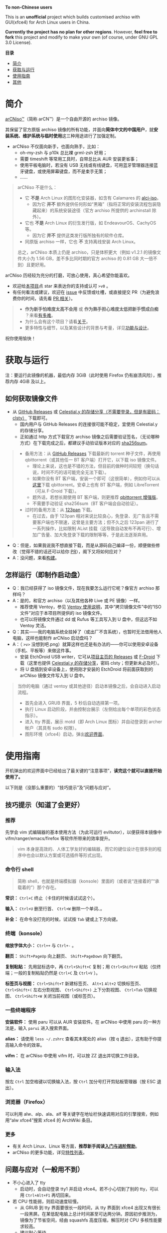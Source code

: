# arCNiso：中国用户友好型 Arch Live CD
# * temp
:PROPERTIES:
:TOC:      :include all :depth 1
:END:
[[https://github.com/clsty/arCNiso/raw/main/screenshot.png]]
# [[../screenshot.png]]

*To non-Chinese users*

This is an *unofficial* project which builds customised archiso with GUI(xfce4) for Arch Linux users in China. 

*Currently the project has no plan for other regions*. 
However, *feel free to fork* this project and modify to make your own (of course, under GNU GPL 3.0 License).

*目录*
:CONTENTS:
- [[#简介][简介]]
- [[#获取与运行][获取与运行]]
- [[#使用指南][使用指南]]
- [[#其他][其他]]
:END:

* 简介
[[https://github.com/clsty/arCNiso][arCNiso™]]（简称 arCN™）是一个自由开源的 archiso 镜像。

其保留了官方原版 archiso 镜像的所有功能，并面向@@html:<b>@@简体中文的中国用户@@html:</b>@@，就@@html:<b>@@安装系统、维护系统与临时使用@@html:</b>@@这三种用途进行了加强定制。

- arCNiso 不仅面向新手，也面向熟手，比如：
  - oh-my-zsh 与 p10k 总比裸 grml-zsh 好用；
  - 需要 timeshift 等常用工具时，自带总比从 AUR 安装更省事；
  - 使用平板电脑时，若没有 USB 无线或有线键盘，可用蓝牙管理器连接蓝牙键盘，或使用屏幕键盘，而不是束手无策；
  - ……

#+begin_quote
arCNiso 不是什么：
- 它 *不是* Arch Linux 的图形化安装器，如含有 Calamares 的 [[https://github.com/arch-linux-calamares-installer/alci-iso][alci-iso]]。
  - 因为它 *并不* 额外提供任何形如“黑箱”（指将正常的安装流程包装隐藏起来）的系统安装途径（官方 archiso 所提供的 archinstall 除外）。
- 它也 *不是* Arch Linux 的衍生发行版，如 EndeavourOS、CachyOS 等。
  - 因为它 *并不* 提供这类发行版所独有的软件仓库。
- 同原版 archiso 一样，它也 *不* 支持离线安装 Arch Linux。

总之，arCNiso 本质上仍是 archiso，只是体积更大（例如 v1.2.1 的镜像文件大小为 1.56 GB，差不多比同时期的官方 archiso 的 0.81 GB 大一倍不到）且更好用。
#+end_quote

arCNiso 历经较为充分的打磨，可放心使用，真心希望你能喜欢。
- 欢迎给[[https://github.com/clsty/arCNiso][本项目]]点 star 来表达你的支持或认可 =>v0= 。
- 有任何看法或建议，欢迎在 [[https://github.com/clsty/arCNiso/issues][issue]] 中反馈或吐槽，或直接提交 PR（为避免浪费你的时间，请先看 [[https://github.com/clsty/arCNiso/blob/main/docs/howtoPR.org][PR 相关]]）。
#+begin_quote
- *作为新手怕难度太高不会用* 或 *作为熟手担心难度太低把新手惯成白痴* ？来看[[https://github.com/clsty/arCNiso/blob/main/docs/howhard.org][有多难]]。
- 为什么会有这个项目？请看[[https://github.com/clsty/arCNiso/blob/main/docs/about.org][关于]]。
- 更多特性与细节，以及某些设计的背景与考量，详见[[https://github.com/clsty/arCNiso/blob/main/docs/feature.org][功能与设计]]。
#+end_quote
祝你使用愉快！

* 获取与运行
注：要运行此镜像的机器，最低内存 3GiB（此时使用 Firefox 仍有崩溃风险），推荐内存 4GiB 及以上。
** 如何获取镜像文件
- 从 [[https://github.com/clsty/arCNiso/releases/latest][GitHub Releases]] 或 [[https://alist.celestialy.top/arCNiso/release][Celestial.y 的存储分享（不需要登录，但是有密码：clsty）]] 下载即可。
  - 国内用户与 GitHub Releases 的连接很可能不稳定，宜使用 Celestial.y 的存储分享。
  - 正如通过 http 方式下载官方 archiso 镜像之后需要验证签名，（无论哪种方式）在下载完成之后，都建议手动验证版本对应的 [[https://github.com/clsty/arCNiso/releases][sha256sum]]。
#+begin_quote
- 备用方法：从 [[https://github.com/clsty/arCNiso/releases/latest/download/arCNiso.latest.torrent][GitHub Releases]] 下载最新的 torrent 种子文件，再使用 qbittorrent（或其他任一 BT 客户端）打开它，以下载 iso 镜像文件。
  - 理论上来说，这也是不错的方法，但目前的做种时间较短（换句话说，时间不巧的话可能完全无法下载）。
  - 如果你没有 BT 客户端，安装一个即可（这很简单），例如你可以从[[https://www.qbittorrent.org/download][这里]]下载 qbittorrent。安卓上也有 BT 客户端，例如 LibreTorrent（可从 F-Droid 下载）。
  - 题外话，若想长期使用 BT 客户端，则更推荐 [[https://github.com/c0re100/qBittorrent-Enhanced-Edition][qbittorrent 增强版]]。
  - 不需要手动验证 sha256sum（BT 客户端会自动验证）。
- 过时的备用方法：从 [[https://www.123pan.com/s/fU5iVv-tYaZ3.html][123pan]] 下载。
  - 在过去，由于 123pan 相对来说比较良心，免登录、无广告且不需要客户端也不限速，这曾是主要方法；但不久之后 123pan 进行了一系列操作，比如限制 AList 挂载（这导致自动发布不再可行）、增加广告量、加大免登录下载的限制等等，于是此法逐渐弃用。
#+end_quote
- Q：但是，如果我说我不想直接下载，而是从源码自己编译一份，顺便做些修改（觉得不错的话还可以给你 [[https://github.com/clsty/arCNiso/blob/main/docs/howtoPR.org][PR]]），阁下又将如何应对？
- A：没问题，来看[[https://github.com/clsty/arCNiso/blob/main/docs/BUILD.org][构建]]。
** 怎样运行（即制作启动盘）
- Q：我已经获得了 iso 镜像文件，现在我要怎么运行它呢？像官方 archiso 那样吗？
- A：是的，和官方 archiso（以及其他各种 Live 或 PE 镜像）一样。
  - 推荐使用 Ventoy，参见 [[https://ventoy.net/cn/doc_start.html][Ventoy 使用说明]]，其中“拷贝镜像文件”中的“ISO 文件”对应于本项目所提供的 iso 镜像文件。
  - 也可以将镜像文件通过 dd 或 Rufus 等工具写入到 U 盘中，但这远不如 Ventoy 灵活。
- Q：其实——我的电脑系统全挂掉了（或出厂不含系统），也暂时无法借用他人电脑，这样也能制作 arCNiso 启动盘吗？
- A：（ =>v>= 没想到吧.png）就算这样也还是有办法的——你可以使用安卓设备（手机、平板等）来做这件事。
  - 安装 EtchDroid USB writer，它可从[[https://github.com/Depau/EtchDroid/releases][项目主页的 Releases]] 或 [[https://f-droid.org/packages/eu.depau.etchdroid][F-Droid]] 下载（这里也提供 [[https://alist.celestialy.top/android][Celestial.y 的存储分享]]，密码 clsty；但更新未必及时）。
  - 将 U 盘插到安卓设备上，使用刚才安装的 EtchDroid 将前面获取到的 arCNiso 镜像文件写入到 U 盘中。
#+begin_quote
当你的电脑（通过 ventoy 或其他途径）启动本镜像之后，会自动进入启动流程。
- 首先会进入 GRUB 界面，5 秒后自动选择第一项。
- 执行 Linux 启动阶段，并由控制台展示（左侧给出每个单项的彩色状态指示）。
- 进入 tty 界面，展示 motd（即 Arch Linux 图标）并自动登录到 archer 帐户（其具有 sudo 权限）。
- 图形环境（xfce4）启动，弹出[[https://github.com/clsty/arCNiso/blob/main/airootfs/etc/motd-zh_CN][欢迎界面]]。
#+end_quote

* 使用指南
开机弹出的欢迎界面中已经给出了最关键的“注意事项”，@@html:<b>@@读完这个就可以直接开始使用了。@@html:</b>@@

以下则是（没那么重要的）“技巧提示”及“问题与应对”。
** 技巧提示（知道了会更好）
*** 推荐
先学会 vim 式编辑器的基本使用方法（为此可运行 eviltutor），以便获得本镜像中 vifm/ranger/emacs/firefox 等软件所带来的效率提升。
#+begin_quote
vim 本身是高效的、人体工学友好的编辑器，而它的键位设计在很多别的程序中也会以默认方案或可选插件等形式出现。
#+end_quote
*** 命令行 shell
#+begin_quote
简称 shell，也就是终端模拟器（konsole）里面的（或者说“连接着的”“承载着的”）那个存在。
#+end_quote
*常识：* ~Ctrl+C~ 终止（卡住的时候请试试这个）。

*输入：* ~Ctrl+U~ 删至行首、 ~Ctrl+W~ 删除一个单词、。

*补全：* 在命令没打完的时候，试试按 ~Tab~ 键或上下方向键。

*** 终端（konsole）
*缩放字体大小：* ~Ctrl++~ 与 ~Ctrl+-~ 。

*翻页：* ~Shift+PageUp~ 向上翻页、 ~Shift+PageDown~ 向下翻页。

*复制粘贴：* 先用鼠标选中，再 ~Ctrl+Shift+C~ 复制；用 ~Ctrl+Shift+V~ 粘贴（仅终端；一般的复制粘贴仍然是 ~Ctrl+C~ 及 ~Ctrl+V~ ）。

*标签页与视图：* ~Ctrl+Shift+T~ 新建标签页、 ~Alt+1~ ~Alt+2~ 切换标签页、 ~Ctrl+Shift+(~ 左右分割视图、 ~Ctrl+Shift+)~ 上下分割视图、 ~Ctrl+Tab~ 切换视图、 ~Ctrl+Shift+W~ 关闭当前视图（或标签页）。
*** 一些终端程序
*安装软件：* 使用 paru 可以从 AUR 安装软件。在 arCNiso 中使用 paru 的一种方法是，输入 =parui= 进入搜索界面。

*alias：* 请使用 =less ~/.zshrc= 查看其末尾处的 alias（按 q 退出），这有助于你提高输入命令的效率。

*vifm：* 在 arCNiso 中使用 vifm 时，可以按 ZZ 退出并切换工作目录。
*** 输入法
按左 ~Ctrl~ 加空格键以切换输入法，按 ~Ctrl~ 加分号打开剪贴板管理器（按 ESC 退出）。
*** 浏览器（Firefox）
可以利用 alw、alp、ala、alf 等关键字在地址栏快速调用对应的引擎搜索，例如用“alw xfce4”搜索 xfce4 的 ArchWiki 条目。
*** 更多
- 有关 Arch Linux、Linux 等方面，@@html:<b>@@推荐新手阅读[[https://github.com/clsty/arCNiso/blob/main/docs/learn.org][入门与进阶帮助]]@@html:</b>@@。
- arCNiso 的更多功能，详见[[https://github.com/clsty/arCNiso/blob/main/docs/feature.org][特性列表]]。
** 问题与应对（一般用不到）
- 不小心进入了 tty
  - 启动时，会自动登录 tty1 并启动 xfce4。若不小心切到了别的 tty，可以用 ~Ctrl+Alt+F1~ 再切回来。
- 若 CPU 性能弱，则启动速度较慢。
  - 从 GRUB 到 tty 界面要很长一段时间，从 tty 界面到 xfce4 出现又有很长一段黑屏。在某低配电脑上总计时间甚至可达两分钟。原因初步推测为，镜像为了节省空间，经由 squashfs 高度压缩，解压时对 CPU 多核性能要求较高。
  - 建议耐心等待。
- 在 VirtualBox 虚拟机中使用本镜像时，不够稳定，尤其是 Firefox。
  - 建议使用 VMSVGA 作为显卡控制器、启用 3D 加速并给足显存（128 MB）。
  - 在 Linux 下建议改用 QEMU/KVM 虚拟机。
* 其他
** 商标声明
- arCNiso™ 与 arCN™ 是本项目的未注册商标，本项目对此保留所有权利。
- Arch Linux™ 是 [[https://archlinux.org][Arch Linux]] 的未注册商标。
  - 本项目 *不是* Arch Linux™ 官方发布的，与 Arch Linux™ 官方亦 *无* 任何关联。
- Linux® 是 [[https://www.linuxfoundation.org][Linux Foundation]] 的注册商标。
#+begin_quote
部分读者可能会觉得此处小题大做（“有必要做这样一份声明吗”），
为此请阅读[[https://github.com/clsty/arCNiso/blob/main/docs/about.org][关于]]。
#+end_quote
** 许可
- 本项目以 GNU GPL 3.0 License 发布。
- 项目文件中所包含的其他软件项目的部分，均维持其原有 License。

** 致谢
在此感谢本项目所用到或参考到的各项目的作者、开发者与维护者。
以下列举部分项目：
- [[https://github.com/archlinux/archiso][archiso]]：本项目的直接基础，来自 Arch Linux 官方。
- [[https://github.com/EliverLara/Sweet][Sweet Themes]]：本项目图形环境中 xfce4 等的主题。
- [[https://www.ventoy.net][Ventoy]]：本项目所含工具，以及推荐使用的运行方案。
- [[https://github.com/ohmyzsh/ohmyzsh][Oh My Zsh]]：本项目采用的 zsh 配置框架。
- [[https://github.com/romkatv/powerlevel10k][Powerlevel10k]]：本项目采用的 zsh 主题。
- [[https://github.com/lxgw/WenKai][霞鹜文楷]]：本项目所采用的字体。
- [[https://www.gnu.org/software/emacs][GNU Emacs]]：本项目所采用的编辑器。
- [[https://github.com/emacs-evil][Emacs Evil]]：本项目所使用的 Emacs 插件。
- [[https://github.com/alphapapa/org-make-toc][org-make-toc]]：为本项目的自述文档（即 README）等生成目录。
- [[https://github.com/clsty/evil-tutor-sc][evil-tutor-sc]]：本项目所使用的 Emacs 插件（作者也是 clsty =>v0= ）。
- [[https://github.com/otsaloma/markdown-css][otsaloma's markdown-css]]：本项目的部分文档转为 html 所采用的 pandoc css 文件 =github.css= 。
- [[https://unsplash.com/photos/lmvGn9rTGvY][high-rise buildings during nighttime]]：本项目所使用的壁纸。
- [[https://github.com/Lokawn/archiso-sb-shim][archiso-sb-shim]]：本项目实现安全启动所采用的方案来源。
